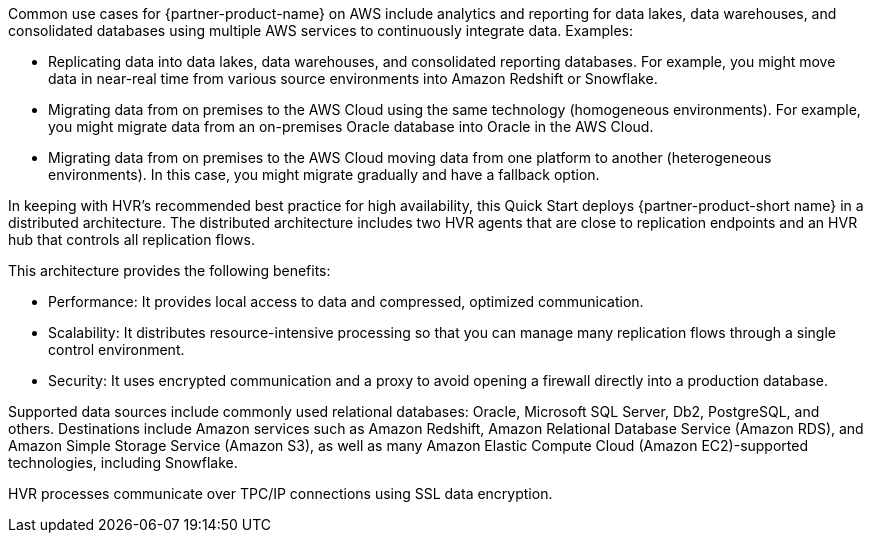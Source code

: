 // Replace the content in <>
// Briefly describe the software. Use consistent and clear branding.
// Include the benefits of using the software on AWS, and provide details on usage scenarios.

Common use cases for {partner-product-name} on AWS include analytics and reporting for data lakes, data warehouses, and consolidated databases using multiple AWS services to continuously integrate data. Examples:

* Replicating data into data lakes, data warehouses, and consolidated reporting databases. For example, you might move data in near-real time from various source environments into Amazon Redshift or Snowflake.
* Migrating data from on premises to the AWS Cloud using the same technology (homogeneous environments). For example, you might migrate data from an on-premises Oracle database into Oracle in the AWS Cloud.
* Migrating data from on premises to the AWS Cloud moving data from one platform to another (heterogeneous environments). In this case, you might migrate gradually and have a fallback option.

In keeping with HVR's recommended best practice for high availability, this Quick Start deploys {partner-product-short name} in a distributed architecture. The distributed architecture includes two HVR agents that are close to replication endpoints and an HVR hub that controls all replication flows. 

This architecture provides the following benefits:

* Performance: It provides local access to data and compressed, optimized communication.
* Scalability: It distributes resource-intensive processing so that you can manage many replication flows through a single control environment.
* Security: It uses encrypted communication and a proxy to avoid opening a firewall directly into a production database.

Supported data sources include commonly used relational databases: Oracle, Microsoft SQL Server, Db2, PostgreSQL, and others. Destinations include Amazon services such as Amazon Redshift, Amazon Relational Database Service (Amazon RDS), and Amazon Simple Storage Service (Amazon S3), as well as many Amazon Elastic Compute Cloud (Amazon EC2)-supported technologies, including Snowflake.

HVR processes communicate over TPC/IP connections using SSL data encryption.